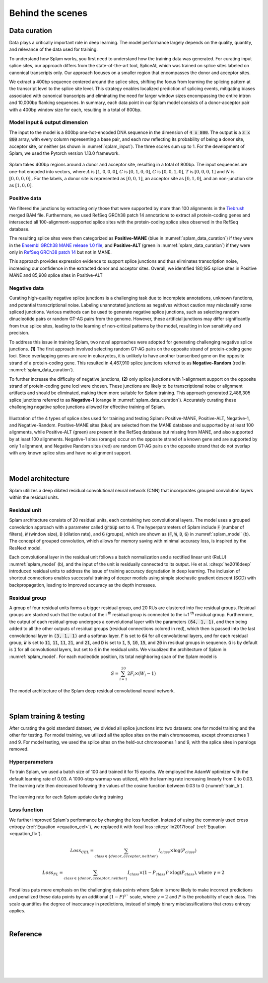 .. _behind-the-scenes-splam:

Behind the scenes
=================================================


.. _data_curation:

Data curation
+++++++++++++++++++++++++++++++++++

Data plays a critically important role in deep learning. The model performance largely depends on the quality, quantity, and relevance of the data used for training. 

To understand how Splam works, you first need to understand how the training data was generated. For curating input splice sites, our approach differs from the state-of-the-art tool, SpliceAI, which was trained on splice sites labeled on canonical transcripts only. Our approach focuses on a smaller region that encompasses the donor and acceptor sites. 

We extract a 400bp sequence centered around the splice sites, shifting the focus from learning the splicing pattern at the transcript level to the splice site level. This strategy enables localized prediction of splicing events, mitigating biases associated with canonical transcripts and eliminating the need for larger window sizes encompassing the entire intron and 10,000bp flanking sequences. In summary, each data point in our Splam model consists of a donor-acceptor pair with a 400bp window size for each, resulting in a total of 800bp.


Model input & output dimension
--------------------------------

The input to the model is a 800bp one-hot-encoded DNA sequence in the dimension of :code:`4 x 800`. The output is a :code:`3 x 800` array, with every column representing a base pair, and each row reflecting its probability of being a donor site, acceptor site, or neither (as shown in :numref:`splam_input`). The three scores sum up to 1. For the development of Splam, we used the Pytorch version 1.13.0 framework.


.. _splam_input:
.. figure::  ../_images/splam_input.png
    :align:   center
    :scale:   7 %

    Splam takes 400bp regions around a donor and acceptor site, resulting in a total of 800bp. The input sequences are one-hot encoded into vectors, where :math:`A` is :math:`[1, 0, 0, 0]`, :math:`C` is :math:`[0, 1, 0, 0]`, :math:`G` is :math:`[0, 0, 1, 0]`, :math:`T` is :math:`[0, 0, 0, 1]` and :math:`N` is :math:`[0, 0, 0, 0]`,. For the labels, a donor site is represented as :math:`[0, 0, 1]`, an acceptor site as :math:`[0, 1, 0]`, and an non-junction site as :math:`[1, 0, 0]`.


Positive data
---------------

We filtered the junctions by extracting only those that were supported by more than 100 alignments in the `Tiebrush <https://academic.oup.com/bioinformatics/article/37/20/3650/6272575>`_ merged BAM file. Furthermore, we used RefSeq GRCh38 patch 14 annotations to extract all protein-coding genes and intersected all 100-alignment-supported splice sites with the protein-coding splice sites observed in the RefSeq database.

The resulting splice sites were then categorized as **Positive-MANE** (blue in :numref:`splam_data_curation`) if they were in the `Ensembl GRCh38 MANE release 1.0 file <https://ftp.ncbi.nih.gov/refseq/MANE/MANE_human/release_1.0/>`_, and **Positive-ALT** (green in :numref:`splam_data_curation`) if they were only in `RefSeq GRCh38 patch 14 <https://ftp.ncbi.nlm.nih.gov/refseq/H_sapiens/annotation/annotation_releases/110/GCF_000001405.40_GRCh38.p14/>`_ but not in MANE.

This approach provides expression evidence to support splice junctions and thus eliminates transcription noise, increasing our confidence in the extracted donor and acceptor sites. Overall, we identified 180,195 splice sites in Positive MANE and 85,908 splice sites in Positive-ALT


Negative data
---------------

Curating high-quality negative splice junctions is a challenging task due to incomplete annotations, unknown functions, and potential transcriptional noise. Labeling unannotated junctions as negatives without caution may misclassify some spliced junctions. Various methods can be used to generate negative splice junctions, such as selecting random dinucleotide pairs or random GT-AG pairs from the genome. However, these artificial junctions may differ significantly from true splice sites, leading to the learning of non-critical patterns by the model, resulting in low sensitivity and precision.

To address this issue in training Splam, two novel approaches were adopted for generating challenging negative splice junctions. **(1)** The first approach involved selecting random GT-AG pairs on the opposite strand of protein-coding gene loci. Since overlapping genes are rare in eukaryotes, it is unlikely to have another transcribed gene on the opposite strand of a protein-coding gene. This resulted in 4,467,910 splice junctions referred to as **Negative-Random** (red in :numref:`splam_data_curation`).

To further increase the difficulty of negative junctions, **(2)** only splice junctions with 1-alignment support on the opposite strand of protein-coding gene loci were chosen. These junctions are likely to be transcriptional noise or alignment artifacts and should be eliminated, making them more suitable for Splam training. This approach generated 2,486,305 splice junctions referred to as **Negative-1** (orange in :numref:`splam_data_curation`). Accurately curating these challenging negative splice junctions allowed for effective training of Splam.


.. _splam_data_curation:
.. figure::  ../_images/splam_data_curation.png
    :align:   center
    :scale:   21 %

    Illustration of the 4 types of splice sites used for training and testing Splam: Positive-MANE, Positive-ALT, Negative-1, and Negative-Random. Positive-MANE sites (blue) are selected from the MANE database and supported by at least 100 alignments, while Positive-ALT (green) are present in the RefSeq database but missing from MANE, and also supported by at least 100 alignments. Negative-1 sites (orange) occur on the opposite strand of a known gene and are supported by only 1 alignment, and Negative Random sites (red) are random GT-AG pairs on the opposite strand that do not overlap with any known splice sites and have no alignment support. 

|




.. _model_architecture:

Model architecture
+++++++++++++++++++++++++++++++++++

Splam utilizes a deep dilated residual convolutional neural network (CNN) that incorporates grouped convolution layers within the residual units. 


Residual unit
---------------

Splam architecture consists of 20 residual units, each containing two convolutional layers. The model uses a grouped convolution approach with a parameter called :code:`group` set to 4. The hyperparameters of Splam include :code:`F` (number of filters), :code:`W` (window size), :code:`D` (dilation rate), and :code:`G` (groups), which are shown as (:code:`F`, :code:`W`, :code:`D`, :code:`G`) in :numref:`splam_model` (b). The concept of grouped convolution, which allows for memory saving with minimal accuracy loss, is inspired by the ResNext model.


.. For a convolutional layer, nucleotide in the sequence, it checks the region of :code:`F x (W-1)`, and therefore :code:`2F x (W-1)` neighboring positions for a residual unit. Furthermore, in a grouped convolution with :code:`G` groups, :code:`F/G` filters are applied to each :code:`F/G` of the input for a $G$× reduction in parameters used. In total, there are 651,715 parameters in Splam. 

Each convolutional layer in the residual unit follows a batch normalization and a rectified linear unit (ReLU) :numref:`splam_model` (b), and the input of the unit is residually connected to its output. He et al. :cite:p:`he2016deep` introduced residual units to address the issue of training accuracy degradation in deep learning. The inclusion of shortcut connections enables successful training of deeper models using simple stochastic gradient descent (SGD) with backpropagation, leading to improved accuracy as the depth increases.


Residual group
---------------

A group of four residual units forms a bigger residual group, and 20 RUs are clustered into five residual groups. Residual groups are stacked such that the output of the i \ :sup:`th`\  residual group is connected to the i+1 \ :sup:`th`\  residual group. Furthermore, the output of each residual group undergoes a convolutional layer with the parameters :code:`(64, 1, 1)`, and then being added to all the other outputs of residual groups (residual connections colored in red), which then is passed into the last convolutional layer in :code:`(3, 1, 1)` and a softmax layer. :code:`F` is set to :code:`64` for all convolutional layers, and for each residual group, :code:`W` is set to :code:`11`, :code:`11`, :code:`11`, :code:`21`, and :code:`21`, and :code:`D` is set to :code:`1`, :code:`5`, :code:`10`, :code:`15`, and :code:`20` in residual groups in sequence. :code:`G` is by default is :code:`1` for all convolutional layers, but set to :code:`4` in the residual units. We visualized the architecture of Splam in :numref:`splam_model`. For each nucleotide position, its total neighboring span of the Splam model is 

.. math::

    S=\sum_{i=1}^{20}2F_{i}\times(W_{i}-1)

.. _splam_model:
.. figure::  ../_images/splam_model_architecture.png
    :align:   center
    :scale:   18 %

    The model architecture of the Splam deep residual convolutional neural network.

|



.. _splam_train_test:

Splam training & testing
+++++++++++++++++++++++++++++++++++

After curating the gold standard dataset, we divided all splice junctions into two datasets: one for model training and the other for testing. For model training, we utilized all the splice sites on the main chromosomes, except chromosomes 1 and 9. For model testing, we used the splice sites on the held-out chromosomes 1 and 9, with the splice sites in paralogs removed.


Hyperparameters
-----------------

To train Splam, we used a batch size of 100 and trained it for 15 epochs. We employed the AdamW optimizer with the default learning rate of 0.03. A 1000-step warmup was utilized, with the learning rate increasing linearly from 0 to 0.03. The learning rate then decreased following the values of the cosine function between 0.03 to 0 (:numref:`train_lr`).

.. _train_lr:
.. figure::  ../_images/train_lr.png
    :align:   center
    :scale:   80 %

    The learning rate for each Splam update during training


Loss function
---------------

We further improved Splam's performance by changing the loss function. Instead of using the commonly used cross entropy (:ref:`Equation <equation_cel>`), we replaced it with focal loss :cite:p:`lin2017focal` (:ref:`Equation <equation_fl>`).

.. _equation_cel:
.. math::

    Loss_{CEL} = \sum_{class \in \{donor, acceptor, neither\}} I_{class}\times\log(P_{class}) 

.. _equation_fl:
.. math::

    Loss_{FL} = \sum_{class \in \{donor, acceptor, neither\}} I_{class}\times (1-P_{class})^{\gamma} \times \log(P_{class}), \text{where } \gamma = 2


Focal loss puts more emphasis on the challenging data points where Splam is more likely to make incorrect predictions and penalized these data points by an additional :math:`(1-P)^{\gamma}`` scale, where :math:`\gamma = 2` and :math:`P` is the probability of each class. This scale quantifies the degree of inaccuracy in predictions, instead of simply binary misclassifications that cross entropy applies.



.. Training precision
.. --------------------

.. .. figure::  ../_images/train_J_threshold_precision.png
..     :align:   center
..     :scale:   80 %



.. Testing precision
.. --------------------
.. .. figure::  ../_images/test_J_threshold_precision.png
..     :align:   center
..     :scale:   80 %


|

Reference
+++++++++++++++++++++++++++++++++++

.. bibliography::



|
|
|
|
|


.. image:: ../_images/jhu-logo-dark.png
   :alt: My Logo
   :class: logo, header-image only-light
   :align: center

.. image:: ../_images/jhu-logo-white.png
   :alt: My Logo
   :class: logo, header-image only-dark
   :align: center